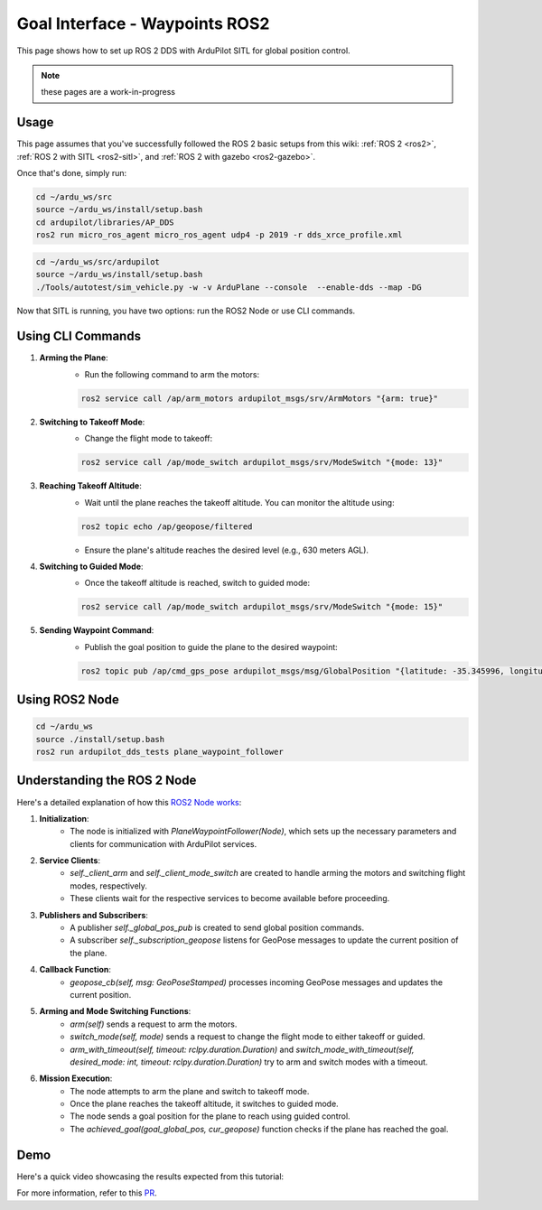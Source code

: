 .. _ros2-waypoint-goal-interface:

====================================
Goal Interface - Waypoints ROS2
====================================

This page shows how to set up ROS 2 DDS with ArduPilot SITL for global position control. 

.. note::

    these pages are a work-in-progress


Usage
============

This page assumes that you've successfully followed the ROS 2 basic setups from this wiki: :ref:`ROS 2 <ros2>`, :ref:`ROS 2 with SITL <ros2-sitl>`, and :ref:`ROS 2 with gazebo <ros2-gazebo>`.

Once that's done, simply run:

.. code-block:: bash

    cd ~/ardu_ws/src
    source ~/ardu_ws/install/setup.bash
    cd ardupilot/libraries/AP_DDS
    ros2 run micro_ros_agent micro_ros_agent udp4 -p 2019 -r dds_xrce_profile.xml

.. code-block:: bash

    cd ~/ardu_ws/src/ardupilot
    source ~/ardu_ws/install/setup.bash
    ./Tools/autotest/sim_vehicle.py -w -v ArduPlane --console  --enable-dds --map -DG

Now that SITL is running, you have two options: run the ROS2 Node or use CLI commands.

Using CLI Commands
==================

1. **Arming the Plane**:
    - Run the following command to arm the motors:

    .. code-block:: bash

        ros2 service call /ap/arm_motors ardupilot_msgs/srv/ArmMotors "{arm: true}"

2. **Switching to Takeoff Mode**:
    - Change the flight mode to takeoff:

    .. code-block:: bash

        ros2 service call /ap/mode_switch ardupilot_msgs/srv/ModeSwitch "{mode: 13}"

3. **Reaching Takeoff Altitude**:
    - Wait until the plane reaches the takeoff altitude. You can monitor the altitude using:

    .. code-block:: bash

        ros2 topic echo /ap/geopose/filtered

    - Ensure the plane's altitude reaches the desired level (e.g., 630 meters AGL).

4. **Switching to Guided Mode**:
    - Once the takeoff altitude is reached, switch to guided mode:

    .. code-block:: bash

        ros2 service call /ap/mode_switch ardupilot_msgs/srv/ModeSwitch "{mode: 15}"

5. **Sending Waypoint Command**:
    - Publish the goal position to guide the plane to the desired waypoint:

    .. code-block:: bash

        ros2 topic pub /ap/cmd_gps_pose ardupilot_msgs/msg/GlobalPosition "{latitude: -35.345996, longitude: 149.159017, altitude: 635, coordinate_frame: 5}"

Using ROS2 Node
===============

.. code-block:: bash

    cd ~/ardu_ws
    source ./install/setup.bash
    ros2 run ardupilot_dds_tests plane_waypoint_follower

Understanding the ROS 2 Node
============================

Here's a detailed explanation of how this `ROS2 Node works <https://github.com/ArduPilot/ardupilot/blob/master/Tools/ros2/ardupilot_dds_tests/ardupilot_dds_tests/plane_waypoint_follower.py>`_:

1. **Initialization**:
    - The node is initialized with `PlaneWaypointFollower(Node)`, which sets up the necessary parameters and clients for communication with ArduPilot services.

2. **Service Clients**:
    - `self._client_arm` and `self._client_mode_switch` are created to handle arming the motors and switching flight modes, respectively.
    - These clients wait for the respective services to become available before proceeding.

3. **Publishers and Subscribers**:
    - A publisher `self._global_pos_pub` is created to send global position commands.
    - A subscriber `self._subscription_geopose` listens for GeoPose messages to update the current position of the plane.

4. **Callback Function**:
    - `geopose_cb(self, msg: GeoPoseStamped)` processes incoming GeoPose messages and updates the current position.

5. **Arming and Mode Switching Functions**:
    - `arm(self)` sends a request to arm the motors.
    - `switch_mode(self, mode)` sends a request to change the flight mode to either takeoff or guided.
    - `arm_with_timeout(self, timeout: rclpy.duration.Duration)` and `switch_mode_with_timeout(self, desired_mode: int, timeout: rclpy.duration.Duration)` try to arm and switch modes with a timeout.

6. **Mission Execution**:
    - The node attempts to arm the plane and switch to takeoff mode.
    - Once the plane reaches the takeoff altitude, it switches to guided mode.
    - The node sends a goal position for the plane to reach using guided control.
    - The `achieved_goal(goal_global_pos, cur_geopose)` function checks if the plane has reached the goal.

Demo
====

Here's a quick video showcasing the results expected from this tutorial:

..  youtube:: SHHw190RaHc
    :width: 100%

..  youtube:: FnChCmwBbHA 
    :width: 100%

For more information, refer to this `PR <https://github.com/ArduPilot/ardupilot/pull/25722>`__.
